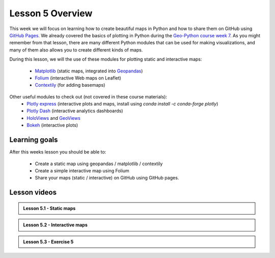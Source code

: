 Lesson 5 Overview
=================

This week we will focus on learning how to create beautiful maps in Python and how to share them on GitHub using `GitHub Pages <https://pages.github.com/>`_.
We already covered the basics of plotting in Python during the `Geo-Python course week 7 <https://geo-python-site.readthedocs.io/en/latest/lessons/L7/overview.html>`_.
As you might remember from that lesson, there are many different Python modules that can be used for making visualizations, and many of them also allows you to create different kinds of maps.

During this lesson, we will the use of these modules for plotting static and interactive maps:

 - `Matplotlib <http://matplotlib.org/>`_ (static maps, integrated into `Geopandas <http://geopandas.org/>`_)
 - `Folium <https://github.com/python-visualization/folium>`_ (interactive Web maps on Leaflet)
 - `Contextily <https://github.com/darribas/contextily>`_ (for adding basemaps)


Other useful modules to check out (not covered in these course materials):
 - `Plotly express <https://plotly.com/python/plotly-express/>`_ (interactive plots and maps, install using `conda install -c conda-forge plotly`)
 - `Plotly Dash <https://plot.ly/dash/>`__ (interactive analytics dashboards)
 - `HoloViews <http://holoviews.org/>`__ and `GeoViews <http://geoviews.org/>`_ 
 - `Bokeh <http://bokeh.pydata.org/en/latest/>`_ (interactive plots)

Learning goals
--------------

After this weeks lesson you should be able to:

 - Create a static map using geopandas / matplotlib / contextily
 - Create a simple interactive map using Folium
 - Share your maps (static / interactive) on GitHub using GitHub pages.


Lesson videos
--------------

.. admonition:: Lesson 5.1 - Static maps

    .. raw:: html

        <iframe title='Lesson 5.1 - Static maps' width='720' height='405' src='https://www.youtube.com/embed/o-cFcty3mE8' frameborder='0' allowfullscreen allow='accelerometer; autoplay; encrypted-media; gyroscope; picture-in-picture'></iframe><p>Håvard Wallin Aagesen, University of Helsinki <a href='https://www.youtube.com/c/AutomatingGISprocesses'>@ AutoGIS channel on Youtube</a>.</p>

.. admonition:: Lesson 5.2 - Interactive maps

    .. raw:: html

        <iframe title='Lesson 5.2 - Interactive maps' width='720' height='405' src='https://www.youtube.com/embed/j16QjAb-LCc' frameborder='0' allowfullscreen allow='accelerometer; autoplay; encrypted-media; gyroscope; picture-in-picture'></iframe><p>Håvard Wallin Aagesen, University of Helsinki <a href='https://www.youtube.com/c/AutomatingGISprocesses'>@ AutoGIS channel on Youtube</a>.</p>

.. admonition:: Lesson 5.3 - Exercise 5

    .. raw:: html

        <iframe title='Lesson 5.3 - Exercise 5' width='720' height='405' src='https://www.youtube.com/embed/szlOzHE6aGk' frameborder='0' allowfullscreen allow='accelerometer; autoplay; encrypted-media; gyroscope; picture-in-picture'></iframe><p>Håvard Wallin Aagesen, University of Helsinki <a href='https://www.youtube.com/c/AutomatingGISprocesses'>@ AutoGIS channel on Youtube</a>.</p>

